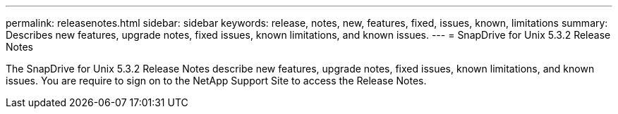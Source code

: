 ---
permalink: releasenotes.html
sidebar: sidebar
keywords: release, notes, new, features, fixed, issues, known, limitations
summary: Describes new features, upgrade notes, fixed issues, known limitations, and known issues.
---
= SnapDrive for Unix 5.3.2 Release Notes

The SnapDrive for Unix 5.3.2 Release Notes describe new features, upgrade notes, fixed issues, known limitations, and known issues.
You are require to sign on to the NetApp Support Site to access the Release Notes.
